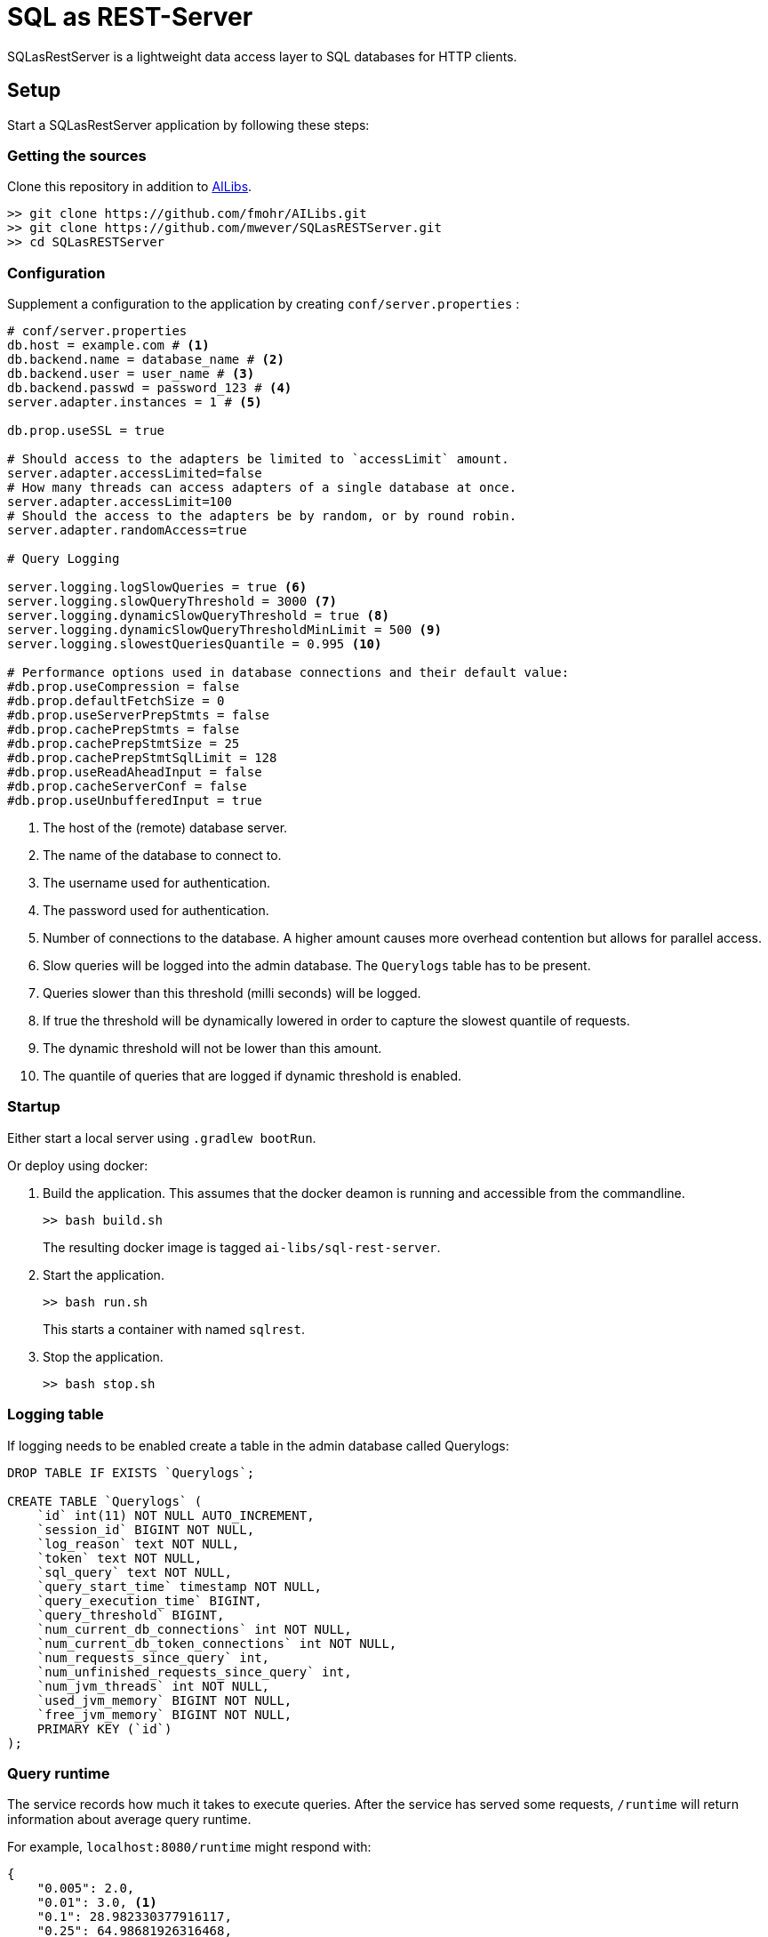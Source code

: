 = SQL as REST-Server
:app_name: SQLasRestServer

{app_name} is a lightweight data access layer to SQL databases for HTTP clients.

== Setup

Start a {app_name} application by following these steps:

=== Getting the sources

Clone this repository in addition to https://github.com/fmohr/AILibs[AILibs].
[source, bash]
----
>> git clone https://github.com/fmohr/AILibs.git
>> git clone https://github.com/mwever/SQLasRESTServer.git
>> cd SQLasRESTServer
----

=== Configuration

Supplement a configuration to the application by creating `conf/server.properties` :

[source, properties]
----
# conf/server.properties
db.host = example.com # <1>
db.backend.name = database_name # <2>
db.backend.user = user_name # <3>
db.backend.passwd = password_123 # <4>
server.adapter.instances = 1 # <5>

db.prop.useSSL = true

# Should access to the adapters be limited to `accessLimit` amount.
server.adapter.accessLimited=false
# How many threads can access adapters of a single database at once.
server.adapter.accessLimit=100
# Should the access to the adapters be by random, or by round robin.
server.adapter.randomAccess=true

# Query Logging

server.logging.logSlowQueries = true <6>
server.logging.slowQueryThreshold = 3000 <7>
server.logging.dynamicSlowQueryThreshold = true <8>
server.logging.dynamicSlowQueryThresholdMinLimit = 500 <9>
server.logging.slowestQueriesQuantile = 0.995 <10>

# Performance options used in database connections and their default value:
#db.prop.useCompression = false
#db.prop.defaultFetchSize = 0
#db.prop.useServerPrepStmts = false
#db.prop.cachePrepStmts = false
#db.prop.cachePrepStmtSize = 25
#db.prop.cachePrepStmtSqlLimit = 128
#db.prop.useReadAheadInput = false
#db.prop.cacheServerConf = false
#db.prop.useUnbufferedInput = true
----
<1> The host of the (remote) database server.
<2> The name of the database to connect to.
<3> The username used for authentication.
<4> The password used for authentication.
<5> Number of connections to the database. A higher amount causes more overhead contention but allows for parallel access.
<6> Slow queries will be logged into the admin database. The `Querylogs` table has to be present.
<7> Queries slower than this threshold (milli seconds) will be logged.
<8> If true the threshold will be dynamically lowered in order to capture the slowest quantile of requests.
<9> The dynamic threshold will not be lower than this amount.
<10> The quantile of queries that are logged if dynamic threshold is enabled.


=== Startup

Either start a local server using `.gradlew bootRun`.

Or deploy using docker:

. Build the application. 
This assumes that the docker deamon is running and accessible  from the commandline.
+
----
>> bash build.sh
----
+ 
The resulting docker image is tagged `ai-libs/sql-rest-server`.

. Start the application.
+
----
>> bash run.sh
----
+ 
This starts a container with named `sqlrest`.

. Stop the application.
+
----
>> bash stop.sh
----

=== Logging table

If logging needs to be enabled create a table in the admin database called Querylogs:

[source]
----
DROP TABLE IF EXISTS `Querylogs`;

CREATE TABLE `Querylogs` (
    `id` int(11) NOT NULL AUTO_INCREMENT,
    `session_id` BIGINT NOT NULL,
    `log_reason` text NOT NULL,
    `token` text NOT NULL,
    `sql_query` text NOT NULL,
    `query_start_time` timestamp NOT NULL,
    `query_execution_time` BIGINT,
    `query_threshold` BIGINT,
    `num_current_db_connections` int NOT NULL,
    `num_current_db_token_connections` int NOT NULL,
    `num_requests_since_query` int,
    `num_unfinished_requests_since_query` int,
    `num_jvm_threads` int NOT NULL,
    `used_jvm_memory` BIGINT NOT NULL,
    `free_jvm_memory` BIGINT NOT NULL,
    PRIMARY KEY (`id`)
);
----

=== Query runtime

The service records how much it takes to execute queries.
After the service has served some requests, `/runtime` will return information about average query runtime.

For example, `localhost:8080/runtime` might respond with:
[source]
----
{
    "0.005": 2.0,
    "0.01": 3.0, <1>
    "0.1": 28.982330377916117,
    "0.25": 64.98681926316468,
    "0.5": 124.2131860315074, <2>
    "0.75": 178.8774166718975,
    "0.9": 219.68377758164164,
    "0.99": 554.1196257142961, <3>
    "0.995": 1153.10451593136,
    "samples": 29181 <4>

}
----
<1> The fastest one percent of queries take at most 3 milliseconds.
<2> An average query takes 124 milliseconds.
<3> The slowest one percent of queries take at least 554 milliseconds.
<4> The amount of queries served by the service.
